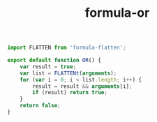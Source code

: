 #+TITLE: formula-or

#+BEGIN_SRC sh :exports none
  babel OR.js -m umd --out-file index.js
#+END_SRC

#+RESULTS:

#+BEGIN_SRC js :tangle OR.js
import FLATTEN from 'formula-flatten';

export default function OR() {
    var result = true;
    var list = FLATTENt(arguments);
    for (var i = 0; i < list.length; i++) {
        result = result && arguments[i];
        if (result) return true;
    }
    return false;
}
#+END_SRC
